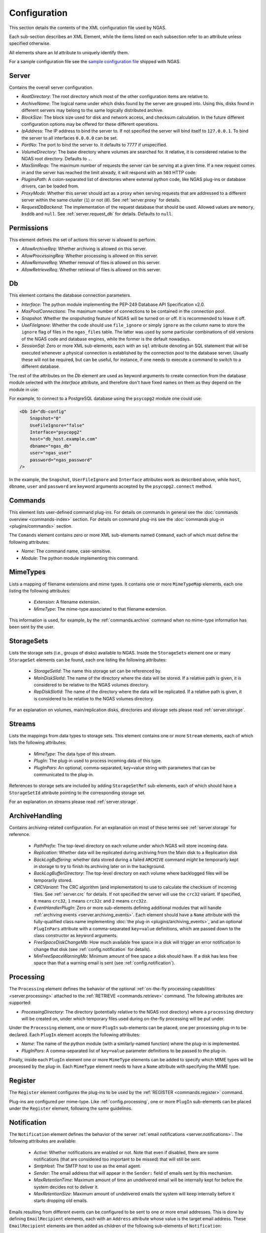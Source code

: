 Configuration
=============

This section details the contents of the XML configuration file used by NGAS.

Each sub-section describes an XML Element,
while the items listed on each subsection refer to an attribute
unless specified otherwise.

All elements share an *Id* attribute to uniquely identify them.

For a sample configuration file
see the `sample configuration file <https://github.com/ICRAR/ngas/blob/master/cfg/sample_server_config.xml>`_
shipped with NGAS.

.. _config.server:

Server
------

Contains the overall server configuration.

* *RootDirectory*: The root directory which most of the other configuration
  items are relative to.
* *ArchiveName*: The logical name under which
  disks found by the server are grouped into.
  Using this, disks found in different servers
  may belong to the same logically distributed archive.
* *BlockSize*: The block size used for disk and network access,
  and checksum calculation.
  In the future different configuration options may be offered
  for these different operations.
* *IpAddress*: The IP address to bind the server to. If not specified the server
  will bind itself to ``127.0.0.1``. To bind the server to all interfaces
  ``0.0.0.0`` can be set.
* *PortNo*: The port to bind the server to. It defaults to 7777 if unspecified.
* *VolumeDirectory*: The base directory where volumes are searched for.
  It relative, it is considered relative to the NGAS root directory.
  Defaults to ``.``.
* *MaxSimReqs*: The maximum number of requests the server can be serving
  at a given time. If a new request comes in and the server has reached
  the limit already, it will respond with an ``503`` HTTP code.
* *PluginsPath*: A colon-separated list of directories
  where external python code, like NGAS plug-ins or database drivers,
  can be loaded from.
* *ProxyMode*: Whether this server should act as a proxy when serving requests that
  are addressed to a different server within the same cluster (``1``)
  or not (``0``).
  See :ref:`server.proxy` for details.
* *RequestDbBackend*: The implementation of the request database
  that should be used.
  Allowed values are ``memory``, ``bsddb`` and ``null``.
  See :ref:`server.request_db` for details.
  Defaults to ``null``.


.. _config.permissions:

Permissions
-----------

This element defines the set of actions
this server is allowed to perform.

* *AllowArchiveReq*: Whether archiving is allowed on this server.
* *AllowProcessingReq*: Whether processing is allowed on this server.
* *AllowRemoveReq*: Whether removal of files is allowed on this server.
* *AllowRetrieveReq*: Whether retrieval of files is allowed on this server.


.. _config.db:

Db
--

This element contains the database connection parameters.

* *Interface*:
  The python module implementing the PEP-249
  Database API Specification v2.0.
* *MaxPoolConnections*:
  The maximum number of connections to be contained in the connection pool.
* *Snapshot*:
  Whether the *snapshoting* feature of NGAS will be turned on or off.
  It is recommended to leave it off.
* *UseFileIgnore*:
  Whether the code should use ``file_ignore`` or simply ``ignore``
  as the column name to store the ``ignore`` flag of files
  in the ``ngas_files`` table.
  The latter was used by some particular combinations
  of old versions of the NGAS code and database engines,
  while the former is the default nowadays.
* *SessionSql*:
  Zero or more XML sub-elements,
  each with an ``sql`` attribute denoting
  an SQL statement that will be executed whenever
  a physical connection is established
  by the connection pool to the database server.
  Usually these will not be required,
  but can be useful, for instance,
  if one needs to execute a command
  to switch to a different database.

The rest of the attributes on the *Db* element
are used as keyword arguments to create connection
from the database module
selected with the *Interface* attribute,
and therefore don't have fixed names on them
as they depend on the module in use.

For example, to connect to a PostgreSQL database
using the ``psycopg2`` module
one could use:

.. code:: xml

   <Db Id="db-config"
       Snapshot="0"
       UseFileIgnore="false"
       Interface="psycopg2"
       host="db_host.example.com"
       dbname="ngas_db"
       user="ngas_user"
       password="ngas_password"
   />

In the example,
the ``Snapshot``, ``UserFileIgnore`` and ``Interface`` attributes
work as described above,
while ``host``, ``dbname``, ``user`` and ``password``
are keyword arguments accepted by the ``psycopg2.connect`` method.


.. _config.commands:

Commands
--------

This element lists user-defined command plug-ins.
For details on commands in general
see the :doc:`commands overview <commands-index>` section.
For details on command plug-ins
see the :doc:`commands plug-in <plugins/commands>` section.

The ``Comands`` element contains zero or more
XML sub-elements named ``Command``,
each of which must define the following attributes:

* *Name*: The command name, case-sensitive.
* *Module*: The python module implementing this command.

.. _config.mime_types:

MimeTypes
---------

Lists a mapping of filename extensions and mime types.
It contains one or more ``MimeTypeMap`` elements,
each one listing the following attributes:

 * *Extension*: A filename extension.
 * *MimeType*: The mime-type associated to that filename extension.

This information is used, for example,
by the :ref:`commands.archive` command
when no mime-type information has been sent by the user.

.. _config.storage_sets:

StorageSets
-----------

Lists the storage sets (i.e., groups of disks) available to NGAS.
Inside the ``StorageSets`` element one or many ``StorageSet`` elements
can be found, each one listing the following attributes:

 * *StorageSetId*: The name this storage set can be referenced by.
 * *MainDiskSlotId*: The name of the directory where the data will be stored.
   If a relative path is given, it is considered to be relative to the NGAS
   volumes directory.
 * *RepDiskSlotId*: The name of the directory where the data will be replicated.
   If a relative path is given, it is considered to be relative to the NGAS
   volumes directory.

For an explanation on volumes, main/replication disks,
directories and storage sets
please read :ref:`server.storage`.

.. _config.streams:

Streams
-------

Lists the mappings from data types to storage sets.
This element contains one or more ``Stream`` elements,
each of which lists the following attributes:

 * *MimeType*: The data type of this stream.
 * *PlugIn*: The plug-in used to process incoming data of this type.
 * *PlugInPars*: An optional, comma-separated, key=value string
   with parameters that can be communicated to the plug-in.

References to storage sets are included by adding ``StorageSetRef``
sub-elements, each of which should have a ``StorageSetId`` attribute
pointing to the corresponding storage set.

For an explanation on streams please read :ref:`server.storage`.

.. _config.archivehandling:

ArchiveHandling
---------------

Contains archiving-related configuration.
For an explanation on most of these terms
see :ref:`server.storage` for reference.

 * *PathPrefix*: The top-level directory on each volume
   under which NGAS will store incoming data.
 * *Replication*: Whether data will be replicated during archiving
   from the Main disk to a Replication disk
 * *BackLogBuffering*: whether data stored
   during a failed ``ARCHIVE`` command
   *might* be temporarily kept in storage
   to try to finish its archiving later on in the background.
 * *BackLogBufferDirectory*: The top-level directory on each volume
   where backlogged files will be temporarily stored.
 * *CRCVariant*: The CRC algorithm (and implementation) to use
   to calculate the checksum of incoming files.
   See :ref:`server.crc` for details.
   If not specified the server will use the ``crc32`` variant. If specified,
   ``0`` means ``crc32``, ``1`` means ``crc32c`` and ``2`` means ``crc32z``.
 * *EventHandlerPlugIn*: Zero or more sub-elements defining additional modules
   that will handle :ref:`archiving events <server.archiving_events>`.
   Each element should have a ``Name`` attribute with the fully-qualified
   class name implementing :doc:`the plug-in <plugins/archiving_events>`,
   and an optional ``PlugInPars`` attribute
   with a comma-separated ``key=value`` definitions,
   which are passed down to the class constructor as keyword arguments.
 * *FreeSpaceDiskChangeMb*: How much available free space
   in a disk will trigger an error notification to change that disk
   (see :ref:`config.notification` for details).
 * *MinFreeSpaceWarningMb*: Minimum amount of free space a disk should have.
   If a disk has less free space than that
   a warning email is sent (see :ref:`config.notification`).


.. _config.processing:

Processing
----------

The ``Processing`` element defines the behavior
of the optional :ref:`on-the-fly processing capabilities <server.processing>`
attached to the :ref:`RETRIEVE <commands.retrieve>` command.
The following attributes are supported:

* *ProcessingDirectory*: The directory
  (potentially relative to the NGAS root directory)
  where a ``processing`` directory will be created on,
  under which temporary files used during on-the-fly processing
  will be put under.

Under the ``Processing`` element,
one or more ``PlugIn`` sub-elements can be placed,
one per processing plug-in to be declared.
Each ``PlugIn`` element accepts the following attributes:

* *Name*: The name of the python module
  (with a similarly-named function)
  where the plug-in is implemented.
* *PlugInPars*: A comma-separated list
  of ``key=value`` parameter definitions
  to be passed to the plug-in.

Finally, inside each ``PlugIn`` element
one or more ``MimeType`` elements can be added
to specify which MIME types will be processed by the plug-in.
Each ``MimeType`` element needs to have a ``Name`` attribute
with specifying the MIME type.


.. _config.register:

Register
--------

The ``Register`` element configures
the plug-ins to be used by the :ref:`REGISTER <commands.register>` command.

Plug-ins are configured per mime-type.
Like :ref:`config.processing`,
one or more ``PlugIn`` sub-elements can be placed
under the ``Register`` element,
following the same guidelines.


.. _config.notification:

Notification
------------

The ``Notification`` element defines the behavior
of the server :ref:`email notifications <server.notifications>`.
The following attributes are available:

 * *Active*: Whether notifications are enabled or not.
   Note that even if disabled, there are some notifications
   (that are considered too important to be missed)
   that will still be sent.
 * *SmtpHost*: The SMTP host to use as the email agent.
 * *Sender*: The email address that will appear
   in the ``Sender:`` field of emails sent by this mechanism.
 * *MaxRetentionTime*: Maximum amount of time
   an undelivered email will be internally kept for
   before the system decides not to deliver it.
 * *MaxRetentionSize*: Maximum amount of undelivered emails
   the system will keep internally
   before it starts dropping old emails.

Emails resulting from different events
can be configured to be sent to one or more
email addresses.
This is done
by defining ``EmailRecipient`` elements,
each with an ``Address`` attribute
whose value is the target email address.
These ``EmailRecipient`` elements are then added as children
of the following sub-elements of ``Notification``:

* *AlertNotification*: (*Deprecated*) Never sent.
* *ErrorNotification*: Sent in a number
  of different error situations.
* *DiskSpaceNotification*: Sent when, during operations,
  one or more disk are found to have less free space
  than the configured amount (see :ref:`config.archivehandling`).
* *DiskChangeNotification*: Sent when a disk is full,
  potentially requiring a change.
* *NoDiskSpaceNotification*: Sent when, during operations,
  no sufficient space can be found in one or more disks.
* *DataCheckNotification*: Sent by the :ref:`bg.datacheck_thread`
  informing about the results of the data checking process.
  Normally sent only if there are errors to be reported,
  but can be configured to be always sent
  (see :ref:`config.datacheck_thread`)

Below is an example
illustrating a valid configuration:

.. code:: xml

  <Notification Id="Notification"
                Active="0" MaxRetentionSize="1" MaxRetentionTime="00T00:30:00"
                Sender="ngas@host.com" SmtpHost="localhost">
    <AlertNotification>
      <EmailRecipient Address="address@example.com"/>
    </AlertNotification>
    <ErrorNotification>
      <EmailRecipient Address="address@example.com"/>
    </ErrorNotification>
    <DiskSpaceNotification>
      <EmailRecipient Address="address@example.com"/>
    </DiskSpaceNotification>
    <DiskChangeNotification>
      <EmailRecipient Address="address@example.com"/>
    </DiskChangeNotification>
    <NoDiskSpaceNotification>
      <EmailRecipient Address="address@example.com"/>
    </NoDiskSpaceNotification>
    <DataCheckNotification>
      <EmailRecipient Address="address@example.com"/>
    </DataCheckNotification>
  </Notification>

.. _config.janthread:

JanitorThread
-------------

The ``JanitorThread`` element defines the behavior
of the :ref:`Janitor Thread <bg.janitor_thread>`
(now actually implemented as a separate process).
The following attributes are available:

 * *SuspensionTime*: The sleep time after a janitor cycle.
 * *MinSpaceSysDirMb*: The minimum space to be found on each volume during each
   cycle. If not enough space is found the system is sent to OFFLINE state.
 * *PlugIn*: An XML sub-element with a *Name* attribute, naming a python module
   where a Janitor plug-in resides. Multiple *Plugin* elements can be defined.

.. _config.datacheck_thread:

DataCheckThread
---------------

The ``DataCheckThread`` element defines the behavior
of the :ref:`bg.datacheck_thread`.
The following attributes are available:

 * *Active*: Whether the data-check thread should be allowed to run or not.
 * *MaxProcs*: Maximum number of worker processes used to carry out the data
   checking work load.
 * *MinCycle*: The time to leave between data-check cycles.
 * *ForceNotif*: Forces the sending of a notification report after each
   data-check cycle, even if not problems were found.
 * *Scan*: Whether files should be scanned only (1) or actually checksumed (0).

The following attributes are present in old configuration files
but are not used anymore: *FileSeq*, *DiskSeq*, *LogSummary*, *Prio*,
*ChecksumPlugIn* (see :ref:`CRCVariant <config.archivehandling>` instead)
and *ChecksumPlugInPars*.


.. _config.caching:

Caching
-------

The ``Caching`` element defines the behavior
of the :ref:`cache control thread <bg.cache_thread>`.
When enabled, it is said that the NGAS server
is running in :ref:`cache mode <server.modes.cache>`.
The following attributes are available:

 * *Enable*: Whether the cache control thread should run or not.
 * *Period*: The period at which the cache control thread runs.
 * *MaxTime*: The maximum time files can stay in the cache.
 * *MaxCacheSize*: The maximum total allowed volume of files in the cache.
 * *MaxFiles*: The maximum allowed number of files in the cache.
 * *CacheControlPlugIn*: A user-provided cache deletion plug-in
   that decides whether individual files
   should be marked for deletion.
 * *CacheControlPlugInPars*: Parameters for the plug-in above.
 * *CheckCanBeDeleted*: Check if a file marked for deletion
   has been sent to all subscribers yet
   before actual deletion occurs.


.. _config.log:

Log
---

The server outputs its logs to stdout, to a file, and to syslog,
all of which are optional.
The ``Log`` element of the configuration file
contains the details to configure the server logging output.

* *LocalLogFile*: The file where the logs are dumped to. If given as a
  relative path it is relative to the NGAS root directory.
* *LocalLogLevel* An integer from 1 to 5 indicating the log levels that the server
  should output to ``LocalLogFile``.
* *LogRotateInt*: The interval after which the ``LocalLogFile`` is rotated.
  Specified as ``THH:mm:SS``. Defaults to 10 minutes.
* *LogRotateCache*: The amount of rotated files to retain. If more rotated files
  are found, they are removed by the system.
* *SysLog*: An integer indicating whether syslog logging is enabled
  (``1``) or disabled (``0``).
* *SysLogPrefix*: The string used as prefix for all syslog messages.
* *SysLogAddress*: The address where the syslog messages should be sent to.
  If not specified a platform-dependent default value is used.
* *ArchiveRotatedLogfiles*: An integer indicating whether rotated logfiles
  should be locally archived by NGAS (``1``) or not (``0``). Defaults to ``0``.
* *LogfileHandlerPlugIn*: Zero or more sub-elements defining additional modules
  that will handle rotated logfiles. Each element should have a ``Name``
  attribute with the fully-qualified module name implementing the plug-in inside
  a ``run`` method, and a ``PlugInPars`` element with a comma-separated,
  ``key=value`` pairs.

.. _config.authorization:

Authorization
-------------

The ``Authorization`` element defines the authentication and authorization rules
that the NGAS server will follow when receiving commands from clients.
For details see :ref:`server.authorization`.

The ``Authorization`` element has an ``Enable`` attribute
which determines whether authentication and authorization
is enabled (``1``) or not (``0``).
The ``Authorization`` element also has an ``Exclude`` attribute
for defining a list of commands that are to be excluded from
authoriztion.
Zero or more ``User`` XML sub-elements
also describe a different user recognized by NGAS.
Each ``User`` element should have the following attributes:

* *Name*: The username.
* *Password*: The base64-encoded password.
* *Commands*: A comma-separated list of commands this user is allowed to
  execute. The special value ``*`` is interpreted as all commands.


SubscriptionAuth
----------------

The ``SubscriptionAuth`` element defines the authentication/authorisation
configuration to use when acting as a client when using the subscription
service. Currently it has only one element ``PlugInName``, which follows the
usual rules for plugins as noted above, with ``PlugInName`` being the name of
the module to import. This module should have a callable which matches with the
signature:

.. py:function:: ngas_subscriber_auth(filename, url)

    Provides authentication information needed to send ``filename`` to ``url``.

    This function should return an object that can be handled by the ``auth``
    keyword argument of requests.requests, which is generally either a string,
    or an instance of ``requests.auth.AuthBase``. ``None`` can be returned in
    the case where the authentication is not needed.

    :param str filename: The filename to be sent
    :param str url: The url to send the filename to
    :return: An object used by requests to authenticate the connection
    :rtype: requests.auth.AuthBase, None, str


.. _config.suspension:

HostSuspension
--------------

The ``HostSuspension`` element defines
the behavior of the :ref:`server suspension <server.suspension>`.
The following attributes are defined:

* *IdleSuspension*: Whether suspension is enabled (``1``) or not (``0``).
* *IdleSuspensionTime*: The amount of idle time
  after which a server will suspend itself.
* *SuspensionPlugIn* and *SuspensionPlugInPars*:
  The plug-in used to perform suspension, and its parameters.
* *WakeUpServerHost*: The server in charge
  of waking up server that are idling.
* *WakeUpPlugIn* and *WakeUpPlugInPars*:
  The plug-in used to perform the wake-up, and its parameters.
* *WakeUpCallTimeOut*: Maximum amount of time
  that a wake up call should take.
  If a server cannot be woken up after this timeout
  it is considered to be still idling.


.. _config.system_plugins:

SystemPlugIns
-------------

The ``SystemPlugIns`` element defines
a collection of system-level plug-ins.
These plug-ins are used for different purposes,
either by a command or by the core system.
The ``*PlugIn`` attributes name
a python module that offers a function with the same name,
while the ``*PlugInPars`` attributes
are a comma-separated key=value parameter pairs:

 * *LabelPrinterPlugIn* and *LabelPrinterPlugInPars*:
   The plug-in that brings hardware-specific capabilities
   to the ``LABEL`` command.
 * *OfflinePlugIn* and *OfflinePlugInPars*:
   The plug-in used to bring the server to ``OFFLINE`` state
   (see :ref:`server.states`).
 * *OnlinePlugIn* and *OnelinePlugInPars*:
   The plug-in used to bring the server to ``ONLINE`` state
   (see :ref:`server.states`).
 * *DiskSyncPlugIn* and *DiskSyncPlugInPars*:
   The plug-in used to perform a full disk sync.

PartnerSites
------------

The ``PartnerSites`` element defines a list of alternative
(remote) NGAS servers belonging to separate NGAS archive
installations. When a request to retrieve a file cannot be
found on the local NGAS archive the request is redirected
to the NGAS servers included in the partner sites list.
The ``ProxyMode`` attribute can be used to enable/disable
partner sites.
Several ``PartnerSite`` child elements can be added containing
the ``Address`` attribute for the remote NGAS server address.
